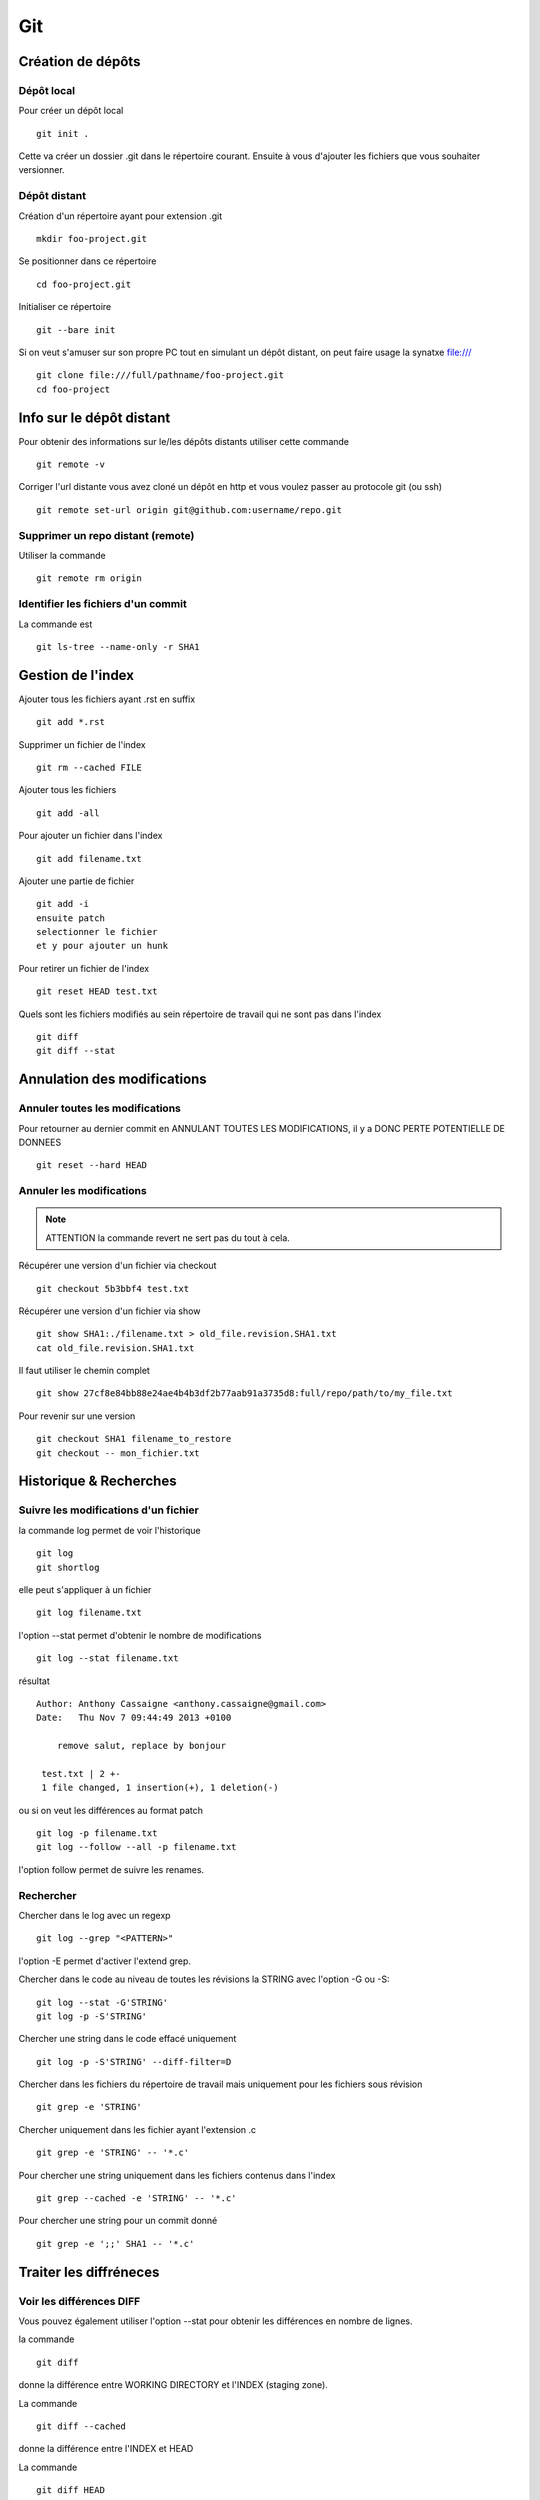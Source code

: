 ***
Git
***

Création de dépôts
==================

Dépôt local
-----------

Pour créer un dépôt local ::

  git init .

Cette va créer un dossier .git dans le répertoire courant.
Ensuite à vous d'ajouter les fichiers que vous souhaiter versionner.


Dépôt distant
-------------

Création d'un répertoire ayant pour extension .git ::

  mkdir foo-project.git

Se positionner dans ce répertoire ::

  cd foo-project.git

Initialiser ce répertoire ::

  git --bare init

Si on veut s'amuser sur son propre PC tout en simulant un dépôt distant, on peut faire usage la synatxe file:/// ::

  git clone file:///full/pathname/foo-project.git
  cd foo-project

Info sur le dépôt distant
=========================

Pour obtenir des informations sur le/les dépôts distants utiliser cette commande ::

  git remote -v

Corriger l'url distante vous avez cloné un dépôt en http et vous voulez passer
au protocole git (ou ssh) ::

  git remote set-url origin git@github.com:username/repo.git

Supprimer un repo distant (remote)
----------------------------------

Utiliser la commande ::

  git remote rm origin


Identifier les fichiers d'un commit
-----------------------------------
La commande est ::

  git ls-tree --name-only -r SHA1


Gestion de l'index
==================

Ajouter tous les fichiers ayant .rst en suffix ::

   git add *.rst

Supprimer un fichier de l'index ::

   git rm --cached FILE

Ajouter tous les fichiers ::

   git add -all

Pour ajouter un fichier dans l'index ::

   git add filename.txt

Ajouter une partie de fichier ::

  git add -i
  ensuite patch
  selectionner le fichier
  et y pour ajouter un hunk

Pour retirer un fichier de l'index ::

   git reset HEAD test.txt

Quels sont les fichiers modifiés au sein répertoire de travail qui
ne sont pas dans l'index ::

   git diff
   git diff --stat

Annulation des modifications
============================

Annuler toutes les modifications
--------------------------------

Pour retourner au dernier commit en ANNULANT TOUTES LES MODIFICATIONS,
il y a DONC PERTE POTENTIELLE DE DONNEES ::

  git reset --hard HEAD

Annuler les modifications
-------------------------

.. note:: ATTENTION la commande revert ne sert pas du tout à cela.

Récupérer une version d'un fichier via checkout ::

  git checkout 5b3bbf4 test.txt

Récupérer une version d'un fichier via show ::

  git show SHA1:./filename.txt > old_file.revision.SHA1.txt
  cat old_file.revision.SHA1.txt

Il faut utiliser le chemin complet ::

  git show 27cf8e84bb88e24ae4b4b3df2b77aab91a3735d8:full/repo/path/to/my_file.txt

Pour revenir sur une version ::

  git checkout SHA1 filename_to_restore
  git checkout -- mon_fichier.txt

Historique & Recherches
=======================

Suivre les modifications d'un fichier
-------------------------------------

la commande log permet de voir l'historique ::

  git log
  git shortlog

elle peut s'appliquer à un fichier ::

  git log filename.txt

l'option --stat permet d'obtenir le nombre de modifications ::

  git log --stat filename.txt

résultat ::

  Author: Anthony Cassaigne <anthony.cassaigne@gmail.com>
  Date:   Thu Nov 7 09:44:49 2013 +0100

      remove salut, replace by bonjour

   test.txt | 2 +-
   1 file changed, 1 insertion(+), 1 deletion(-)

ou si on veut les différences au format patch ::

  git log -p filename.txt
  git log --follow --all -p filename.txt

l'option follow permet de suivre les renames.

Rechercher
----------

Chercher dans le log avec un regexp ::

  git log --grep "<PATTERN>"

l'option -E permet d'activer l'extend grep.

Chercher dans le code au niveau de toutes les révisions la STRING avec l'option -G ou -S::

  git log --stat -G'STRING'
  git log -p -S'STRING'

Chercher une string dans le code effacé uniquement ::

  git log -p -S'STRING' --diff-filter=D

Chercher dans les fichiers du répertoire de travail mais uniquement pour les fichiers sous révision ::

  git grep -e 'STRING'

Chercher uniquement dans les fichier ayant l'extension .c ::

  git grep -e 'STRING' -- '*.c'

Pour chercher une string uniquement dans les fichiers contenus dans l'index ::

  git grep --cached -e 'STRING' -- '*.c'

Pour chercher une string pour un commit donné ::

  git grep -e ';;' SHA1 -- '*.c'

Traiter les diffréneces
=======================

Voir les différences DIFF
-------------------------
Vous pouvez également utiliser l'option --stat pour obtenir
les différences en nombre de lignes.

la commande ::

   git diff

donne la différence entre WORKING DIRECTORY et l'INDEX (staging zone).

La commande ::

  git diff --cached

donne la différence entre l'INDEX et HEAD

La commande ::

  git diff HEAD

Donne la différence entre la HEAD et WORKING DIRECTORY.

voir url http://www.gitguys.com/topics/git-diff/


Voyage dans le temps
====================

Utiliser la zone de staging pour récupérer une version.
Poser un tag sur votre version actuelle car nous allons jouer avec le reset ::

    git tag my_head_tag

on part vers le commit souhaité ::

   git reset SHA1

message retourné ::

  Unstaged changes after reset:
  M       test.txt

On a donc bien la zone de staging qui a changé.
On revient sur notre version en préservant la zone de staging ::

   git reset --soft my_head_tag

On a maintenant la possibilité d'utiliser git diff ou git difftool pour voir les
différences entre la working directory et la zone de staging.

On peut récupérer un fichier de la zone de staging via ces commandes ::

  git ls-files -s

résultat c'est un ls de la zone de staging ::

  $ git ls-files -s
  100644 7811ebf7ac44c1c2972ea1e11662d8cf6be2757e 0       test.txt

On réaliser un cat du blob via cette commande ::

  git cat-file blob 7811ebf

Pour le récupérer on peut faire un ::

  git cat-file blob 7811ebf > ma_old_version.txt


Utiliser les tags
=================

positionner un tag sur le commit courant ::

  git tag mon_tag

Voir les tags ::

  git tag -n

le -n donne le message associé.

la liste des tags avec le SHA1 ::

  git show --summary --oneline --decorate


Utilisation de difftool
=======================

Une difftool configuré voici ce qu'il est possible de réaliser.


utiliser ainsi ::

  git difftool filename.txt

donne la différence entre la WORKING DIRECTORY et L'INDEX.

Si on fait un `git add filename.txt` la commande git difftool filename.txt ne donne plus de différence.

Pour voir la différence entre la WORKING DIR et le HEAD du dépot ::

  git difftool HEAD filename.txt

Pour voir la différence entre l'INDEX et le HEAD du dépot ::

  git difftool --cached filename.txt

Voir la différence entre deux commits (prenant en compte toutes les modification entre ces commits) ::

   git difftool 5b3bbf4..00911bd filename.txt

Comparer deux versions d'un fichier ::

  git difftool 5b3bbf4 00911bd test.txt

Générer un patch et appliquer
=============================

Générer un patch ::

  git diff 0da94be  59ff30c > my.patch

Appliquer un patch ::

  git apply my.patch


La commande reset
=================

Permet se balader dans les commits ! Attention on peut perdre des COMMIT !!!
A explorer prudemment.

Identifier les commit orphelin ::

  git fsck --lost-found

On devrait pouvoir le retrouver à condition que le garbage collector ne soit pas passé.

Voir ce lien http://gitready.com/advanced/2009/01/17/restoring-lost-commits.html


Autre commandes utiles
======================

lister les fichiers qui ne sont pas sous la gestion de version ::

  git ls-files --others

Liste également les fichiers qui sont en .gitignore
Pour ne pas avoir ces fichiers ajouter l'option --exclude-standard

Supprimer les fichiers non suivi par git,
ATTENTION il y a potentiellement perte de données.

La commande doit être utilisé avec -i pour le mode intéractif
-n pour simuler (c'est bien pour commencer car pas de perte de données)
-f pour lancer réllement la commande ::

  git clean -n

Pour lancer réllement la commande avec donc l'effacement des fichiers ::

  git clean -f

Pour ajouter les fichiers ignorés ::

  git clean -x -f

Pour ajouter les répertoires vides utiliser -d ::

  git clean -x -d

Export son projet dans une archive
----------------------------------

la commande est de ce type ::

  git archive --format=zip --prefix=chemin_prefix_pour_le_zip/ HEAD > filename.zip

Ne pas oublier le / à la fin du chemin_prefix_pour_le_zip car sinon ca devient un prefix pour tous les fichiers
qui seront inclus dans le zip.

Travailler avec les branches
============================

Pour créer une branche ::

  git branch ma_branche

Pour se placer dans la branche ::

  git checkout ma_branche

Voir les branches ::

  git branch -a

Pousser une nouvelle branche vers le dépôt d'origine ::

  git push --set-upstream origin ma_nouvelle_branche


Vérifier que la branche bien été poussée ::

  git remote show origin

Suivre une branche d'un dépôt distant ::

  git checkout -b ma_branche origin/ma_branche

Supprimer localement une branche ::

  git branch -d la_branche_a_supprimer

Supprimer la branche distante ::

  git push origin --delete la_branche_distante

résultat en sortie ::

  To https://github.com/dojo-toulouse/elixir-koans
  - [deleted]         anonymous_functions

Récupérer un fichier d'une branche sur une autre
------------------------------------------------

Pour cela checkout ::

  git checkout ma_branche
  git checkout master -- filename.txt


Réaliser les opérations de merge
================================

Lorsqu'il y a un conflit utiliser ::

  git ls-files -u

permet d'identifier les fichiers en conflits (qui sont à merger) ou alors utiliser ::

  git status

Ensuite lancer l'outil de résolution de merge via ::

  git mergetool

Pour cela il faut avoir configuré git pour qu'il utilise votre outil préféré.
Voir ma configuration, j'utilise meld mais il existe bon nombre de solutions à
commencer par le vénérable vimdiff ou kdiff3 ainsi que la solution commerciale
p4merge.


Rebase
======

Documentation intéressante : http://mettadore.com/analysis/a-simple-git-rebase-workflow-explained/
également intéressant à étudier :

- http://randyfay.com/content/rebase-workflow-git
- http://gitready.com/intermediate/2009/01/31/intro-to-rebase.html
- http://labs.excilys.com/2012/02/28/preparez-vous-a-reecrire-lhistoire-avec-git-rebase/
- http://alx.github.io/gitbook/4_recombinaison_(rebase).html
- http://git-scm.com/book/fr/Les-branches-avec-Git-Rebaser

Pull, Push et Synchronisation
=============================

Synchronisation avec un dépôt forké
-----------------------------------

Vous avez cloné un dépôt depuis github et vous souhaitez le synchroniser pour cela il vous procéder ainsi.

Premièrement ajoute le dépôt à l'origine du fork, par exemple ::

  git remote add upstream https://github.com/dojo-toulouse/elixir-koans

On peut vérifier par un `git remote -v` que l'url d'accès a été ajoutée.

Maintenant réalisons un fetch pour récupérer les modifications ::

  git fetch upstream

Le résultat attendu est quelque chose de ce type ::

  remote: Counting objects: 19, done.
  remote: Compressing objects: 100% (11/11), done.
  remote: Total 13 (delta 6), reused 8 (delta 2)
  Unpacking objects: 100% (13/13), done.
  From https://github.com/dojo-toulouse/elixir-koans
   * [new branch]      master     -> upstream/master

Nous avons récupéré les données de la branch master en local,
ces données étant stockés dans la branche locale upstream/master.

Pour voir toutes les branches la commande suivante est pratique ::

  git branch -va

Il est maintenant temps de réaliser le merge avec notre branche master ::

  git checkout master
  git merge upstream/master

Le résultat attendu est quelque chose de ce type ::

  Updating 2a3fcc4..bf7f71f
  Fast-forward
   README.md                      |  2 +-
   about_anonymous_function.exs   | 39   +++++++++++++++++++++++++++++++
   about_lists.exs                |  4   ++++
   about_numbers_and_booleans.exs | 54   +++++++++++++++++++
   todo/about_regex.exs           |  4   ++++
   5 files changed, 102 insertions(+),   1 deletion(-)
   create mode 100644 about_anonymous_function.exs
   create mode 100644 todo/about_regex.exs

Il ne nous reste plus qu'a réaliser un `git push` ::

   git push

Voila c'est terminé.

La serie d'opération est inspirée de ce lien https://help.github.com/articles/syncing-a-fork

Identifier les commits non poussés
==================================

Verifier si tous les commits sont poussés ::

  git diff --stat origin/master..
  git diff origin/master..HEAD
  git push --dry-run

Reflog
======

La commande reflog permet de voir TOUTES les commandes passées, dont les amend sur commit.

Configuration
=============

Ne pas convertir le CRLF et LF
------------------------------

Nous souhaitons que tous les fichiers respectent le LF (Unix).
Les commandes sont ::

    git config --global core.autocrlf input
    git config --global core.eol lf

Faut-il tout de même avoir un fichier .gitattributes contenant ceci ::

    * text=lf

.. _eol_git: https://help.github.com/articles/dealing-with-line-endings

Voir à cette adresse _eol_git

Configurer meld
---------------

Pour configurer meld afin de l'utiliser lors de la résolution des merges, voici
ma configuration ::

   [merge]
   tool = mymeld
   [mergetool "mymeld"]
   cmd = meld --diff $BASE $LOCAL --diff $BASE $REMOTE --diff $LOCAL $MERGED $REMOTE

C'est inspiré de la configuration disponible à cette adresse http://lukas.zapletalovi.com/2012/09/three-way-git-merging-with-meld.html

Je n'ai pas encore testé cette configuration ::

  # Autre config à tester
  #[merge]
  #tool = mymeld
  #conflictstyle = diff3
  #[mergetool "mymeld"]
  #cmd = meld --diff $BASE $LOCAL --diff $BASE $REMOTE --diff $LOCAL $BASE $REMOTE $MERGED

  #Ou bien utiliser cette configuration
  #[mergetool "mymeld"]
  #cmd = meld $LOCAL $BASE $REMOTE -o $MERGED --diff $BASE $LOCAL --diff $BASE $REMOTE

Les outils à étudier pour réaliser des merges sont kdiff3 qui semble avoir des algorithme plus poussés.
Regarde également p4merge.
Voir à cet url http://stackoverflow.com/questions/572237/whats-the-best-three-way-merge-tool
On trouve au sein de cet url ces articles
article sur p4merge http://www.geekgumbo.com/2010/05/11/perforces-p4merge-file-comparison-editor-a-review/

Travailler avec deux ou plus de configuration
---------------------------------------------

Git a deux niveaux de configuration, un niveau global et un niveau par dépôt.

La configuration global se fait avec l'option --global ::

    git config --global user.name "user_at_work"
    git config --global user.email "email_at_work@blah.com"

exemple pour participer au projets apside ::

    git config --global user.name "apsidetoulouse"
    git config --global user.email "cassaigne.0595@apside.net"

Configuration pour un dépôt déterminé ::

    git config user.name "my_personnal_user"
    git config user.email "email_perso@perso.org"

Ces informations spécifiques au dépôt sont stockés dans le fichier .git/config ::

    [remote "origin"]
        url = https://acassaigne@bitbucket.org/acassaigne/doc.git
        fetch = +refs/heads/*:refs/remotes/origin/*
    [user]
        name = acassaigne
        email = anthony.cassaigne@gmail.com

les alias
---------

Quelques alias possibles à définir dans le fichier `.gitconfig` ::

  [alias]
      st = status
      df = diff
      co = checkout
      ci = commit
      br = branch
      amend = commit --amend # editer le dernier commit
      lol = log --graph --decorate --pretty=oneline --abbrev-commit
      lola = log --graph --decorate --pretty=oneline --abbrev-commit --all

Voir à cette url pour les alias lol et lola http://blog.kfish.org/2010/04/git-lola.html

Les alias de log ::

    lol = log --graph --decorate --pretty=oneline --abbrev-commit
    lola = log --graph --decorate --pretty=oneline --abbrev-commit --all
    lp = log --pretty=format:'%Cred%h%Creset -%C(yellow)%d%Creset %s %Cgreen(%cr)%Creset' --abbrev-commit --date=relative
    lg = log --color --graph --pretty=format:'%Cred%h%Creset -%C(yellow)%d%Creset %s %Cgreen(%cr) %C(bold blue)<%an>%Creset' --abbrev-commit





Git sous windows
================

Installer msysgit.

Configurer
----------

Vérifier la valeur de la variable $HOME au sein d'un gitbash.

.. code-block:: bash

    echo $HOME

c'est à cet emplacement que vous trouverez le fichier ``.gitconfig``

Configuration git difftool sous windows
---------------------------------------

Configurer git afin d'utiliser winmerge.
Pour cela il faut créer un shell à placer dans un endroit où le PATH windows pointe ::

    #!/bin/sh
    echo Launching WinMergeU.exe: $1 $2
    echo "run win merge $1 $2" > t.log
    "C:/Program Files (x86)/WinMerge/WinMergeU.exe" -e -ub "$1" "$2"

Ensuite configurer le .gitconfig comme ceci ::

   [diff]
       tool = winmerge

   [difftool "winmerge"]
       cmd = "winmerge.sh \"$LOCAL\" \"$REMOTE\""

   [difftool]
     prompt = false

Et c'est tout !

Travailler avec github
======================

Vous avez forké un repo d'un projet ::

  git clone https://gitup/username/repo-forke

Vous travaillez dans ce repo ::

  git branch new_feature
  git checkout new_feature
  .... working ....

Il faut configurer vers quelle branche vous réalisé le push ::

  git push --set-upstream origin new_feature

Pour les autres push çà sera une simple commande ::

  git push

Ensuite création de la pull request via la commande hub ::

  hub pull-request -m "Message de la pull request" -b user_origine_repo:master

ou ::

  hub pull-request -m "Message de la pull request" -b user_origine_repo:master -h my_username:new_feature

Résultat en sortie ::

  https://github.com/dojo-toulouse/elixir-koans/pull/6

Création de la pull request 6 pour le dépôt appartenant à user_origine_repo !

A regarder la commande hub écrite en ruby ::

  hub

url https://github.com/github/hub

Pour l'installer ::

   git clone https://github.com/github/hub
   cd hub
   sudo rake install

Consulter également cette url :   http://tck.io/posts/github_and_workflows.html
http://stackoverflow.com/questions/15302570/automatically-open-a-pull-request-on-github-by-command-line


Pull request et corrections
---------------------------

Pull request et branch, apporter des corrections à une PR.
Voir les informations ci-dessous.
http://stackoverflow.com/questions/7947322/preferred-github-workflow-for-updating-a-pull-request-after-code-review

Autre commandes git
===================

Compresser le repo git
----------------------

Quand git gui indique que la base doit être compressée,
il convient de lancer la commande ::

  git gc

A regarder
----------

A regarder : http://fr.slideshare.net/saharabeara/advanced-git-tutorial
Quelques éléments à reprendre.

A regarder http://osteele.com/archives/2008/05/my-git-workflow

Resource à creuser : https://github.com/github/teach.github.com/blob/gh-pages/courses/_posts/2001-02-25-git-advanced-course.md

Intro pas mal réalisée : https://www.kernel.org/pub/software/scm/git/docs/everyday.html

Quick resource : http://jonas.nitro.dk/git/quick-reference.html

A regarder ``Gerrit`` pour la revue de code.

Cheet-sheet http://www.git-tower.com/blog/git-cheat-sheet/

Sur la staging area :
http://gitolite.com/concepts/uses-of-index.html
http://programmers.stackexchange.com/questions/69178/what-is-the-benefit-of-gits-two-stage-commit-process-staging
http://betterexplained.com/articles/aha-moments-when-learning-git/
http://gitready.com/beginner/2009/01/18/the-staging-area.html

plein d'informations ici : http://sixrevisions.com/web-development/git-tips/
ici aussi http://gitready.com/


Les outils à regarder, ici un lien intéressant sur stackoverflow : http://stackoverflow.com/questions/3847740/list-of-useful-git-tools

Git number, numérote les fichier : https://github.com/holygeek/git-number

article sur le modèle de branche : http://nvie.com/posts/a-successful-git-branching-model/
Revue de code avec gerrit https://code.google.com/p/gerrit/

Explication sur le git diff
http://stackoverflow.com/questions/10950412/what-does-1-1-mean-in-gits-diff-output
http://stackoverflow.com/questions/2529441/how-to-work-with-diff-representation-in-git/2529633#2529633
http://en.wikipedia.org/wiki/Diff#Unified_format

@@ from-file-line-numbers to-file-line-numbers @@
 line-from-either-file
 line-from-either-file...